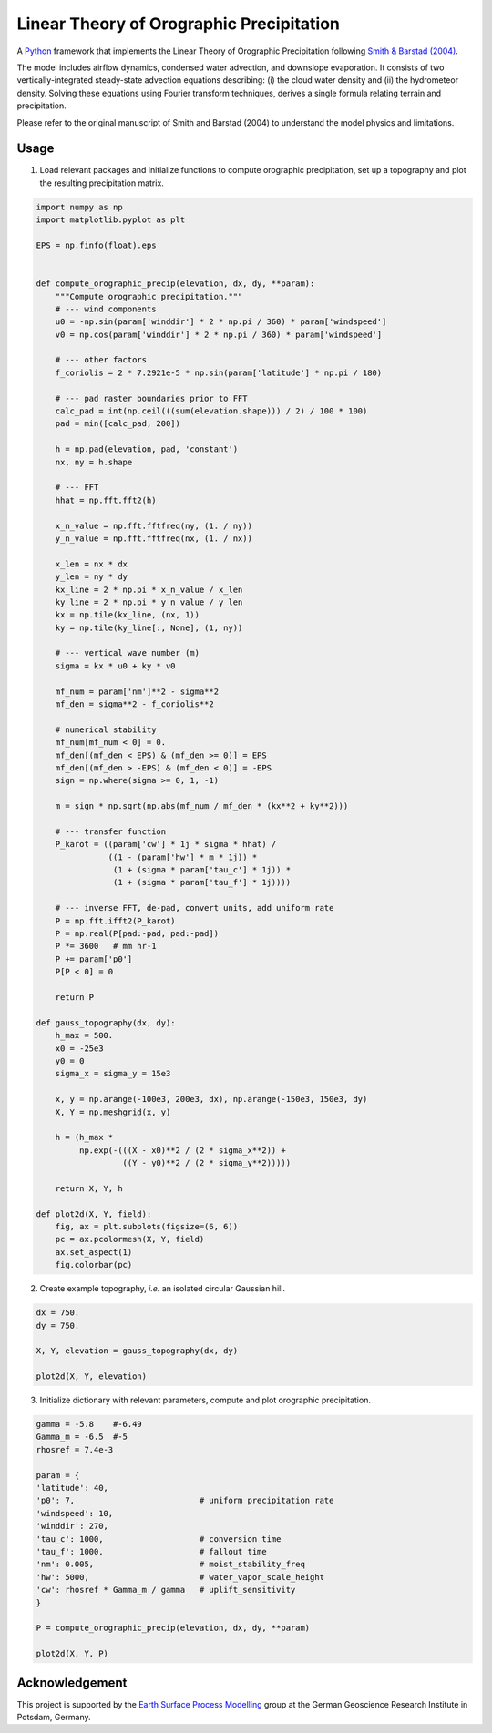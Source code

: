 Linear Theory of Orographic Precipitation
=========================================

A `Python`_ framework that implements the Linear Theory of Orographic Precipitation
following `Smith & Barstad (2004)`_.

.. _`Python`: https://www.python.org
.. _`Smith & Barstad (2004)`: https://journals.ametsoc.org/doi/full/10.1175/1520-0469%282004%29061%3C1377%3AALTOOP%3E2.0.CO%3B2

The model includes airflow dynamics, condensed water advection, and downslope
evaporation. It consists of two vertically-integrated steady-state advection
equations describing: (i) the cloud water density and (ii) the hydrometeor
density. Solving these equations using Fourier transform techniques,
derives a single formula relating terrain and precipitation.

Please refer to the original manuscript of Smith and Barstad (2004) to understand
the model physics and limitations.

Usage
-----

1. Load relevant packages and initialize functions to compute orographic
   precipitation, set up a topography and plot the resulting precipitation matrix.

.. code-block:: python

    import numpy as np
    import matplotlib.pyplot as plt

    EPS = np.finfo(float).eps


    def compute_orographic_precip(elevation, dx, dy, **param):
        """Compute orographic precipitation."""
        # --- wind components
        u0 = -np.sin(param['winddir'] * 2 * np.pi / 360) * param['windspeed']
        v0 = np.cos(param['winddir'] * 2 * np.pi / 360) * param['windspeed']

        # --- other factors
        f_coriolis = 2 * 7.2921e-5 * np.sin(param['latitude'] * np.pi / 180)

        # --- pad raster boundaries prior to FFT
        calc_pad = int(np.ceil(((sum(elevation.shape))) / 2) / 100 * 100)
        pad = min([calc_pad, 200])

        h = np.pad(elevation, pad, 'constant')
        nx, ny = h.shape

        # --- FFT
        hhat = np.fft.fft2(h)

        x_n_value = np.fft.fftfreq(ny, (1. / ny))
        y_n_value = np.fft.fftfreq(nx, (1. / nx))

        x_len = nx * dx
        y_len = ny * dy
        kx_line = 2 * np.pi * x_n_value / x_len
        ky_line = 2 * np.pi * y_n_value / y_len
        kx = np.tile(kx_line, (nx, 1))
        ky = np.tile(ky_line[:, None], (1, ny))

        # --- vertical wave number (m)
        sigma = kx * u0 + ky * v0

        mf_num = param['nm']**2 - sigma**2
        mf_den = sigma**2 - f_coriolis**2

        # numerical stability
        mf_num[mf_num < 0] = 0.
        mf_den[(mf_den < EPS) & (mf_den >= 0)] = EPS
        mf_den[(mf_den > -EPS) & (mf_den < 0)] = -EPS
        sign = np.where(sigma >= 0, 1, -1)

        m = sign * np.sqrt(np.abs(mf_num / mf_den * (kx**2 + ky**2)))

        # --- transfer function
        P_karot = ((param['cw'] * 1j * sigma * hhat) /
                   ((1 - (param['hw'] * m * 1j)) *
                    (1 + (sigma * param['tau_c'] * 1j)) *
                    (1 + (sigma * param['tau_f'] * 1j))))

        # --- inverse FFT, de-pad, convert units, add uniform rate
        P = np.fft.ifft2(P_karot)
        P = np.real(P[pad:-pad, pad:-pad])
        P *= 3600   # mm hr-1
        P += param['p0']
        P[P < 0] = 0

        return P

    def gauss_topography(dx, dy):
        h_max = 500.
        x0 = -25e3
        y0 = 0
        sigma_x = sigma_y = 15e3

        x, y = np.arange(-100e3, 200e3, dx), np.arange(-150e3, 150e3, dy)
        X, Y = np.meshgrid(x, y)

        h = (h_max *
             np.exp(-(((X - x0)**2 / (2 * sigma_x**2)) +
                      ((Y - y0)**2 / (2 * sigma_y**2)))))

        return X, Y, h

    def plot2d(X, Y, field):
        fig, ax = plt.subplots(figsize=(6, 6))
        pc = ax.pcolormesh(X, Y, field)
        ax.set_aspect(1)
        fig.colorbar(pc)

2. Create example topography, *i.e.* an isolated circular Gaussian hill.

.. code-block:: python

    dx = 750.
    dy = 750.

    X, Y, elevation = gauss_topography(dx, dy)

    plot2d(X, Y, elevation)

.. image:: doc/_static/gauss_topo.png
   :width: 400px

3. Initialize dictionary with relevant parameters, compute and plot orographic
   precipitation.

.. code-block:: python

    gamma = -5.8    #-6.49
    Gamma_m = -6.5  #-5
    rhosref = 7.4e-3

    param = {
    'latitude': 40,
    'p0': 7,                          # uniform precipitation rate
    'windspeed': 10,
    'winddir': 270,
    'tau_c': 1000,                    # conversion time
    'tau_f': 1000,                    # fallout time
    'nm': 0.005,                      # moist_stability_freq
    'hw': 5000,                       # water_vapor_scale_height
    'cw': rhosref * Gamma_m / gamma   # uplift_sensitivity
    }

    P = compute_orographic_precip(elevation, dx, dy, **param)

    plot2d(X, Y, P)

.. image:: doc/_static/orograph_precip_example.png
   :width: 400px

Acknowledgement
---------------

This project is supported by the `Earth Surface Process Modelling`_ group at
the German Geoscience Research Institute in Potsdam, Germany.

.. _`Earth Surface Process Modelling`: http://www.gfz-potsdam.de/en/section/earth-surface-process-modelling/
